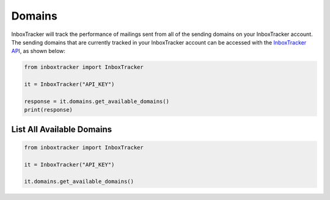 Domains
=======

InboxTracker will track the performance of mailings sent from all of the sending domains on your InboxTracker account.
The sending domains that are currently tracked in your InboxTracker account can be accessed with the
`InboxTracker API`_, as shown below:

.. code-block:: python

    from inboxtracker import InboxTracker

    it = InboxTracker("API_KEY")

    response = it.domains.get_available_domains()
    print(response)

.. _InboxTracker API: http://api.edatasource.com/docs/#/inbox


List All Available Domains
--------------------------

.. code-block:: python

    from inboxtracker import InboxTracker

    it = InboxTracker("API_KEY")

    it.domains.get_available_domains()

